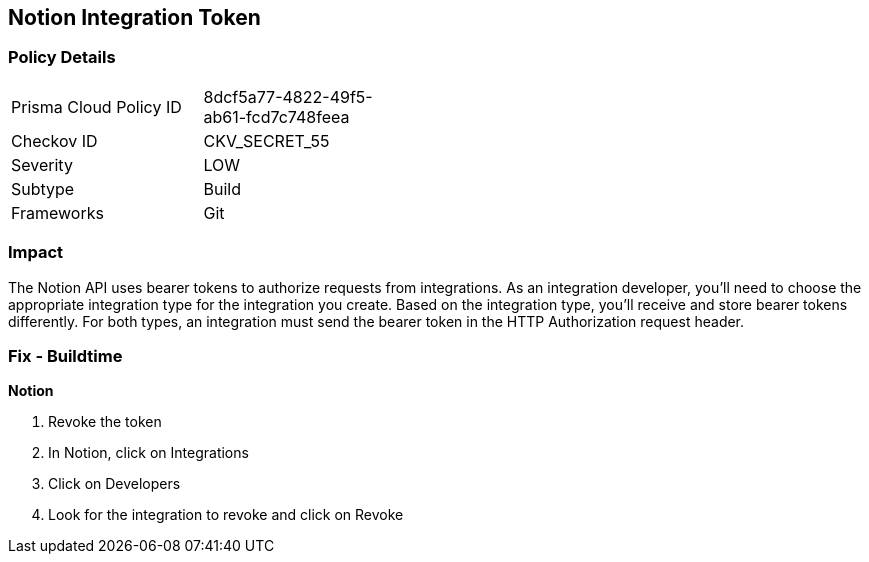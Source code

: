 == Notion Integration Token


=== Policy Details 

[width=45%]
[cols="1,1"]
|=== 
|Prisma Cloud Policy ID 
| 8dcf5a77-4822-49f5-ab61-fcd7c748feea

|Checkov ID 
|CKV_SECRET_55

|Severity
|LOW

|Subtype
|Build

|Frameworks
|Git

|=== 



=== Impact
The Notion API uses bearer tokens to authorize requests from integrations.
As an integration developer, you'll need to choose the appropriate integration type for the integration you create.
Based on the integration type, you'll receive and store bearer tokens differently.
For both types, an integration must send the bearer token in the HTTP Authorization request header.

=== Fix - Buildtime


*Notion* 



.  Revoke the token

. In Notion, click on Integrations

. Click on Developers

. Look for the integration to revoke and click on Revoke
